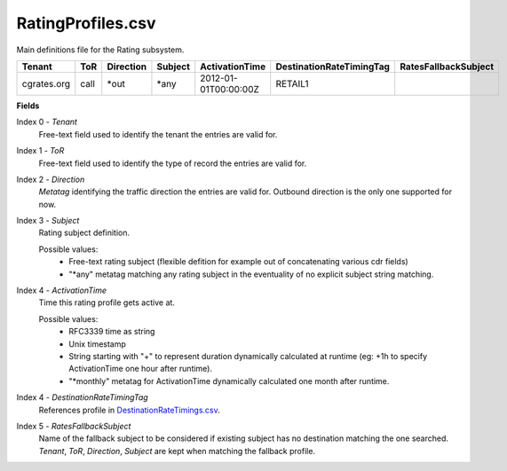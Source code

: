 RatingProfiles.csv
++++++++++++++++++

Main definitions file for the Rating subsystem.

+------------------+------+-----------+---------+-----------------------+----------------------------+----------------------+
| Tenant           | ToR  | Direction | Subject | ActivationTime        | DestinationRateTimingTag   | RatesFallbackSubject |
+==================+======+===========+=========+=======================+============================+======================+
| cgrates.org      | call | \*out     | \*any   | 2012-01-01T00:00:00Z  | RETAIL1                    |                      |
+------------------+------+-----------+---------+-----------------------+----------------------------+----------------------+

**Fields**

Index 0 - *Tenant*
  Free-text field used to identify the tenant the entries are valid for.
Index 1 - *ToR*
  Free-text field used to identify the type of record the entries are valid for.
Index 2 - *Direction*
  *Metatag* identifying the traffic direction the entries are valid for. Outbound direction is the only one supported for now.
Index 3 - *Subject*
  Rating subject definition.

  Possible values:
   * Free-text rating subject (flexible defition for example out of concatenating various cdr fields)
   * "\*any" metatag matching any rating subject in the eventuality of no explicit subject string matching.
Index 4 - *ActivationTime*
  Time this rating profile gets active at.

  Possible values:
   * RFC3339 time as string
   * Unix timestamp
   * String starting with "+" to represent duration dynamically calculated at runtime (eg: +1h to specify ActivationTime one hour after runtime).
   * "\*monthly" metatag for ActivationTime dynamically calculated one month after runtime.
Index 4 - *DestinationRateTimingTag*
  References profile in DestinationRateTimings.csv_.
Index 5 - *RatesFallbackSubject*
  Name of the fallback subject to be considered if existing subject has no destination matching the one searched. *Tenant*, *ToR*, *Direction*, *Subject* are kept when matching the fallback profile.

.. _DestinationRateTimings.csv: csv_tpdestinationrates.html
